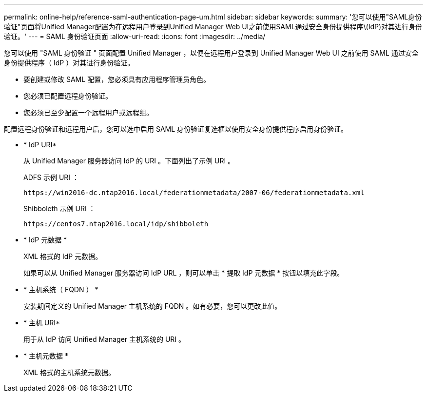 ---
permalink: online-help/reference-saml-authentication-page-um.html 
sidebar: sidebar 
keywords:  
summary: '您可以使用"SAML身份验证"页面将Unified Manager配置为在远程用户登录到Unified Manager Web UI之前使用SAML通过安全身份提供程序\(IdP)对其进行身份验证。' 
---
= SAML 身份验证页面
:allow-uri-read: 
:icons: font
:imagesdir: ../media/


[role="lead"]
您可以使用 "SAML 身份验证 " 页面配置 Unified Manager ，以便在远程用户登录到 Unified Manager Web UI 之前使用 SAML 通过安全身份提供程序（ IdP ）对其进行身份验证。

* 要创建或修改 SAML 配置，您必须具有应用程序管理员角色。
* 您必须已配置远程身份验证。
* 您必须已至少配置一个远程用户或远程组。


配置远程身份验证和远程用户后，您可以选中启用 SAML 身份验证复选框以使用安全身份提供程序启用身份验证。

* * IdP URI*
+
从 Unified Manager 服务器访问 IdP 的 URI 。下面列出了示例 URI 。

+
ADFS 示例 URI ：

+
`+https://win2016-dc.ntap2016.local/federationmetadata/2007-06/federationmetadata.xml+`

+
Shibboleth 示例 URI ：

+
`+https://centos7.ntap2016.local/idp/shibboleth+`

* * IdP 元数据 *
+
XML 格式的 IdP 元数据。

+
如果可以从 Unified Manager 服务器访问 IdP URL ，则可以单击 * 提取 IdP 元数据 * 按钮以填充此字段。

* * 主机系统（ FQDN ） *
+
安装期间定义的 Unified Manager 主机系统的 FQDN 。如有必要，您可以更改此值。

* * 主机 URI*
+
用于从 IdP 访问 Unified Manager 主机系统的 URI 。

* * 主机元数据 *
+
XML 格式的主机系统元数据。


